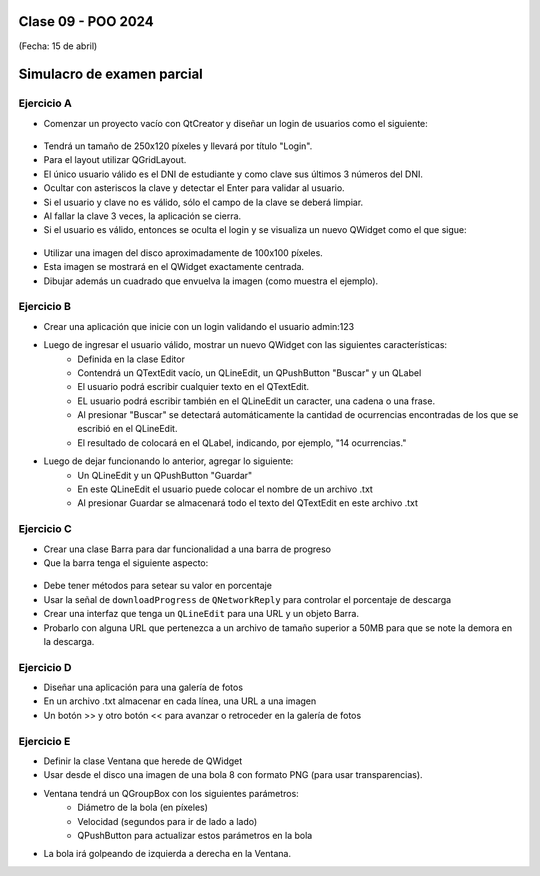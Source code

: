 .. -*- coding: utf-8 -*-

.. _rcs_subversion:

Clase 09 - POO 2024
===================
(Fecha: 15 de abril)


Simulacro de examen parcial
===========================


Ejercicio A
^^^^^^^^^^^
	
- Comenzar un proyecto vacío con QtCreator y diseñar un login de usuarios como el siguiente:
 
.. figure:: imagenes/login.png 

- Tendrá un tamaño de 250x120 píxeles y llevará por título "Login".
- Para el layout utilizar QGridLayout.
- El único usuario válido es el DNI de estudiante y como clave sus últimos 3 números del DNI.
- Ocultar con asteriscos la clave y detectar el Enter para validar al usuario.
- Si el usuario y clave no es válido, sólo el campo de la clave se deberá limpiar.
- Al fallar la clave 3 veces, la aplicación se cierra. 
- Si el usuario es válido, entonces se oculta el login y se visualiza un nuevo QWidget como el que sigue:

.. figure:: imagenes/ventana.png

- Utilizar una imagen del disco aproximadamente de 100x100 píxeles.
- Esta imagen se mostrará en el QWidget exactamente centrada.
- Dibujar además un cuadrado que envuelva la imagen (como muestra el ejemplo).


Ejercicio B
^^^^^^^^^^^

- Crear una aplicación que inicie con un login validando el usuario admin:123
- Luego de ingresar el usuario válido, mostrar un nuevo QWidget con las siguientes características:
	- Definida en la clase Editor
	- Contendrá un QTextEdit vacío, un QLineEdit, un QPushButton "Buscar" y un QLabel
	- El usuario podrá escribir cualquier texto en el QTextEdit.
	- EL usuario podrá escribir también en el QLineEdit un caracter, una cadena o una frase.
	- Al presionar "Buscar" se detectará automáticamente la cantidad de ocurrencias encontradas de los que se escribió en el QLineEdit.
	- El resultado de colocará en el QLabel, indicando, por ejemplo, "14 ocurrencias."
- Luego de dejar funcionando lo anterior, agregar lo siguiente:
	- Un QLineEdit y un QPushButton "Guardar"
	- En este QLineEdit el usuario puede colocar el nombre de un archivo .txt
	- Al presionar Guardar se almacenará todo el texto del QTextEdit en este archivo .txt


Ejercicio C
^^^^^^^^^^^

- Crear una clase Barra para dar funcionalidad a una barra de progreso
- Que la barra tenga el siguiente aspecto:

.. figure:: imagenes/progressbar.png

- Debe tener métodos para setear su valor en porcentaje
- Usar la señal de ``downloadProgress`` de ``QNetworkReply`` para controlar el porcentaje de descarga
- Crear una interfaz que tenga un ``QLineEdit`` para una URL y un objeto Barra.
- Probarlo con alguna URL que pertenezca a un archivo de tamaño superior a 50MB para que se note la demora en la descarga.


Ejercicio D
^^^^^^^^^^^

- Diseñar una aplicación para una galería de fotos
- En un archivo .txt almacenar en cada línea, una URL a una imagen
- Un botón >> y otro botón << para avanzar o retroceder en la galería de fotos


Ejercicio E
^^^^^^^^^^^

- Definir la clase Ventana que herede de QWidget
- Usar desde el disco una imagen de una bola 8 con formato PNG (para usar transparencias).
- Ventana tendrá un QGroupBox con los siguientes parámetros:
	- Diámetro de la bola (en píxeles)
	- Velocidad (segundos para ir de lado a lado)
	- QPushButton para actualizar estos parámetros en la bola
- La bola irá golpeando de izquierda a derecha en la Ventana.